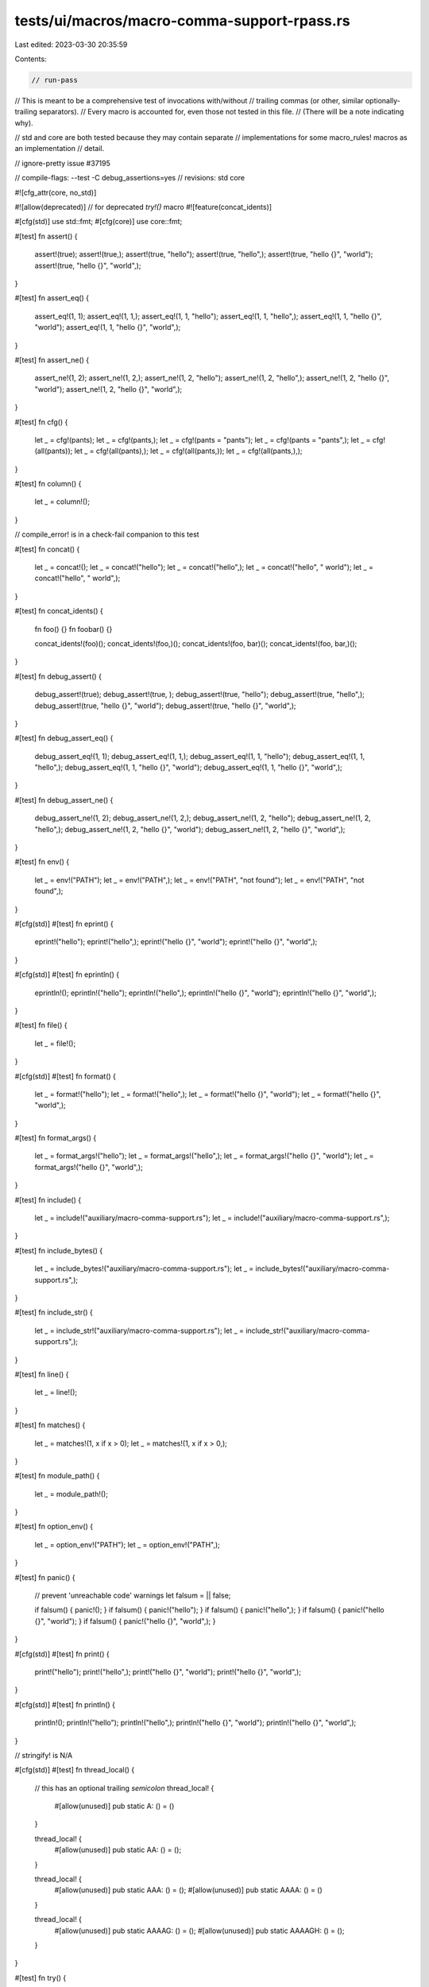 tests/ui/macros/macro-comma-support-rpass.rs
============================================

Last edited: 2023-03-30 20:35:59

Contents:

.. code-block:: rs

    // run-pass
// This is meant to be a comprehensive test of invocations with/without
// trailing commas (or other, similar optionally-trailing separators).
// Every macro is accounted for, even those not tested in this file.
// (There will be a note indicating why).

// std and core are both tested because they may contain separate
// implementations for some macro_rules! macros as an implementation
// detail.

// ignore-pretty issue #37195

// compile-flags: --test -C debug_assertions=yes
// revisions: std core

#![cfg_attr(core, no_std)]

#![allow(deprecated)] // for deprecated `try!()` macro
#![feature(concat_idents)]

#[cfg(std)] use std::fmt;
#[cfg(core)] use core::fmt;

#[test]
fn assert() {
    assert!(true);
    assert!(true,);
    assert!(true, "hello");
    assert!(true, "hello",);
    assert!(true, "hello {}", "world");
    assert!(true, "hello {}", "world",);
}

#[test]
fn assert_eq() {
    assert_eq!(1, 1);
    assert_eq!(1, 1,);
    assert_eq!(1, 1, "hello");
    assert_eq!(1, 1, "hello",);
    assert_eq!(1, 1, "hello {}", "world");
    assert_eq!(1, 1, "hello {}", "world",);
}

#[test]
fn assert_ne() {
    assert_ne!(1, 2);
    assert_ne!(1, 2,);
    assert_ne!(1, 2, "hello");
    assert_ne!(1, 2, "hello",);
    assert_ne!(1, 2, "hello {}", "world");
    assert_ne!(1, 2, "hello {}", "world",);
}

#[test]
fn cfg() {
    let _ = cfg!(pants);
    let _ = cfg!(pants,);
    let _ = cfg!(pants = "pants");
    let _ = cfg!(pants = "pants",);
    let _ = cfg!(all(pants));
    let _ = cfg!(all(pants),);
    let _ = cfg!(all(pants,));
    let _ = cfg!(all(pants,),);
}

#[test]
fn column() {
    let _ = column!();
}

// compile_error! is in a check-fail companion to this test

#[test]
fn concat() {
    let _ = concat!();
    let _ = concat!("hello");
    let _ = concat!("hello",);
    let _ = concat!("hello", " world");
    let _ = concat!("hello", " world",);
}

#[test]
fn concat_idents() {
    fn foo() {}
    fn foobar() {}

    concat_idents!(foo)();
    concat_idents!(foo,)();
    concat_idents!(foo, bar)();
    concat_idents!(foo, bar,)();
}

#[test]
fn debug_assert() {
    debug_assert!(true);
    debug_assert!(true, );
    debug_assert!(true, "hello");
    debug_assert!(true, "hello",);
    debug_assert!(true, "hello {}", "world");
    debug_assert!(true, "hello {}", "world",);
}

#[test]
fn debug_assert_eq() {
    debug_assert_eq!(1, 1);
    debug_assert_eq!(1, 1,);
    debug_assert_eq!(1, 1, "hello");
    debug_assert_eq!(1, 1, "hello",);
    debug_assert_eq!(1, 1, "hello {}", "world");
    debug_assert_eq!(1, 1, "hello {}", "world",);
}

#[test]
fn debug_assert_ne() {
    debug_assert_ne!(1, 2);
    debug_assert_ne!(1, 2,);
    debug_assert_ne!(1, 2, "hello");
    debug_assert_ne!(1, 2, "hello",);
    debug_assert_ne!(1, 2, "hello {}", "world");
    debug_assert_ne!(1, 2, "hello {}", "world",);
}

#[test]
fn env() {
    let _ = env!("PATH");
    let _ = env!("PATH",);
    let _ = env!("PATH", "not found");
    let _ = env!("PATH", "not found",);
}

#[cfg(std)]
#[test]
fn eprint() {
    eprint!("hello");
    eprint!("hello",);
    eprint!("hello {}", "world");
    eprint!("hello {}", "world",);
}

#[cfg(std)]
#[test]
fn eprintln() {
    eprintln!();
    eprintln!("hello");
    eprintln!("hello",);
    eprintln!("hello {}", "world");
    eprintln!("hello {}", "world",);
}

#[test]
fn file() {
    let _ = file!();
}

#[cfg(std)]
#[test]
fn format() {
    let _ = format!("hello");
    let _ = format!("hello",);
    let _ = format!("hello {}", "world");
    let _ = format!("hello {}", "world",);
}

#[test]
fn format_args() {
    let _ = format_args!("hello");
    let _ = format_args!("hello",);
    let _ = format_args!("hello {}", "world");
    let _ = format_args!("hello {}", "world",);
}

#[test]
fn include() {
    let _ = include!("auxiliary/macro-comma-support.rs");
    let _ = include!("auxiliary/macro-comma-support.rs",);
}

#[test]
fn include_bytes() {
    let _ = include_bytes!("auxiliary/macro-comma-support.rs");
    let _ = include_bytes!("auxiliary/macro-comma-support.rs",);
}

#[test]
fn include_str() {
    let _ = include_str!("auxiliary/macro-comma-support.rs");
    let _ = include_str!("auxiliary/macro-comma-support.rs",);
}

#[test]
fn line() {
    let _ = line!();
}

#[test]
fn matches() {
    let _ = matches!(1, x if x > 0);
    let _ = matches!(1, x if x > 0,);
}

#[test]
fn module_path() {
    let _ = module_path!();
}

#[test]
fn option_env() {
    let _ = option_env!("PATH");
    let _ = option_env!("PATH",);
}

#[test]
fn panic() {
    // prevent 'unreachable code' warnings
    let falsum = || false;

    if falsum() { panic!(); }
    if falsum() { panic!("hello"); }
    if falsum() { panic!("hello",); }
    if falsum() { panic!("hello {}", "world"); }
    if falsum() { panic!("hello {}", "world",); }
}

#[cfg(std)]
#[test]
fn print() {
    print!("hello");
    print!("hello",);
    print!("hello {}", "world");
    print!("hello {}", "world",);
}

#[cfg(std)]
#[test]
fn println() {
    println!();
    println!("hello");
    println!("hello",);
    println!("hello {}", "world");
    println!("hello {}", "world",);
}

// stringify! is N/A

#[cfg(std)]
#[test]
fn thread_local() {
    // this has an optional trailing *semicolon*
    thread_local! {
        #[allow(unused)] pub static A: () = ()
    }

    thread_local! {
        #[allow(unused)] pub static AA: () = ();
    }

    thread_local! {
        #[allow(unused)] pub static AAA: () = ();
        #[allow(unused)] pub static AAAA: () = ()
    }

    thread_local! {
        #[allow(unused)] pub static AAAAG: () = ();
        #[allow(unused)] pub static AAAAGH: () = ();
    }
}

#[test]
fn try() {
    fn inner() -> Result<(), ()> {
        try!(Ok(()));
        try!(Ok(()),);
        Ok(())
    }

    inner().unwrap();
}

#[test]
fn unimplemented() {
    // prevent 'unreachable code' warnings
    let falsum = || false;

    if falsum() { unimplemented!(); }
    if falsum() { unimplemented!("hello"); }
    if falsum() { unimplemented!("hello",); }
    if falsum() { unimplemented!("hello {}", "world"); }
    if falsum() { unimplemented!("hello {}", "world",); }
}

#[test]
fn unreachable() {
    // prevent 'unreachable code' warnings
    let falsum = || false;

    if falsum() { unreachable!(); }
    if falsum() { unreachable!("hello"); }
    if falsum() { unreachable!("hello",); }
    if falsum() { unreachable!("hello {}", "world"); }
    if falsum() { unreachable!("hello {}", "world",); }
}

#[cfg(std)]
#[test]
fn vec() {
    let _: Vec<()> = vec![];
    let _ = vec![0];
    let _ = vec![0,];
    let _ = vec![0, 1];
    let _ = vec![0, 1,];
}

// give a test body access to a fmt::Formatter, which seems
// to be the easiest way to use 'write!' on core.
macro_rules! test_with_formatter {
    (
        #[test]
        fn $fname:ident($f:ident: &mut fmt::Formatter) $block:block
    ) => {
        #[test]
        fn $fname() {
            struct Struct;
            impl fmt::Display for Struct {
                fn fmt(&self, $f: &mut fmt::Formatter) -> fmt::Result {
                    Ok($block)
                }
            }

            // suppress "unused"
            assert!(true, "{}", Struct);
        }
    };
}

test_with_formatter! {
    #[test]
    fn write(f: &mut fmt::Formatter) {
        let _ = write!(f, "hello");
        let _ = write!(f, "hello",);
        let _ = write!(f, "hello {}", "world");
        let _ = write!(f, "hello {}", "world",);
    }
}

test_with_formatter! {
    #[test]
    fn writeln(f: &mut fmt::Formatter) {
        let _ = writeln!(f);
        let _ = writeln!(f,);
        let _ = writeln!(f, "hello");
        let _ = writeln!(f, "hello",);
        let _ = writeln!(f, "hello {}", "world");
        let _ = writeln!(f, "hello {}", "world",);
    }
}


